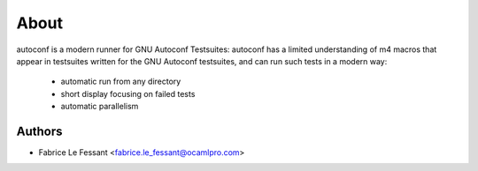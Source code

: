 About
=====

autoconf is a modern runner for GNU Autoconf Testsuites:
autoconf has a limited understanding of m4 macros that appear in testsuites
written for the GNU Autoconf testsuites, and can run such tests in a modern
way:

  * automatic run from any directory

  * short display focusing on failed tests

  * automatic parallelism


Authors
-------

* Fabrice Le Fessant <fabrice.le_fessant@ocamlpro.com>
